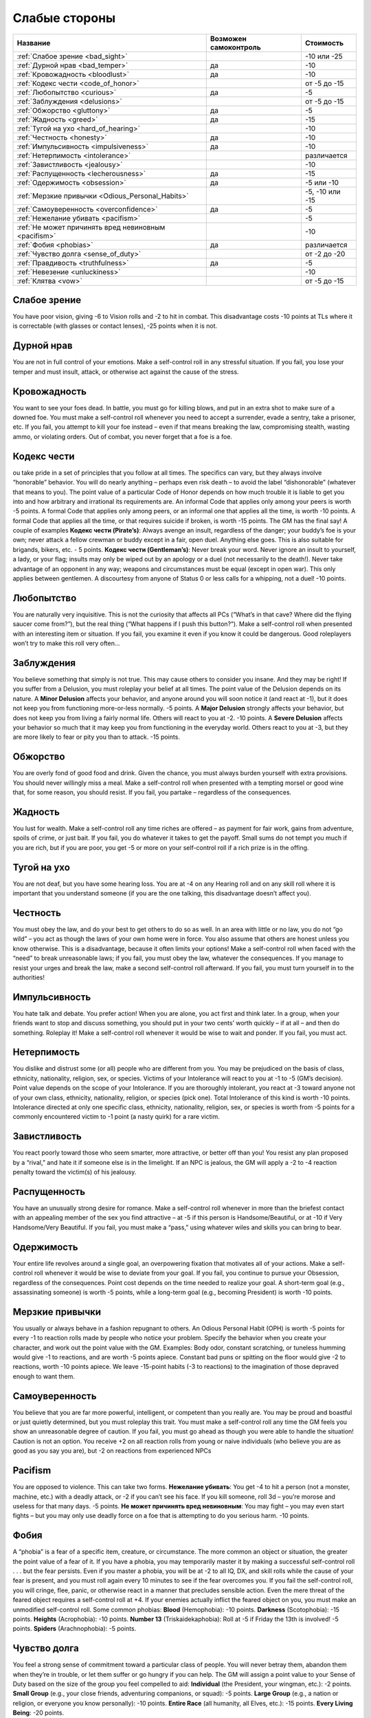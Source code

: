 **************
Слабые стороны
**************


======================================================= ======================= ===================
Название                                                Возможен самоконтроль   Стоимость
======================================================= ======================= ===================
:ref:`Слабое зрение <bad_sight>`                                                -10 или -25
:ref:`Дурной нрав <bad_temper>`                         да                      -10
:ref:`Кровожадность <bloodlust>`                        да                      -10
:ref:`Кодекс чести <code_of_honor>`                                             от -5 до -15
:ref:`Любопытство <curious>`                            да                      -5
:ref:`Заблуждения <delusions>`                                                  от -5 до -15
:ref:`Обжорство <gluttony>`                             да                      -5
:ref:`Жадность <greed>`                                 да                      -15
:ref:`Тугой на ухо <hard_of_hearing>`                                           -10
:ref:`Честность <honesty>`                              да                      -10
:ref:`Импульсивность <impulsiveness>`                   да                      -10
:ref:`Нетерпимость <intolerance>`                                               различается
:ref:`Завистливость <jealousy>`                                                 -10
:ref:`Распущенность <lecherousness>`                    да                      -15
:ref:`Одержимость <obsession>`                          да                      -5 или -10
:ref:`Мерзкие привычки <Odious_Personal_Habits>`                                -5, -10 или -15
:ref:`Самоуверенность <overconfidence>`                 да                      -5
:ref:`Нежелание убивать <pacifism>`                                             -5
:ref:`Не может причинять вред невиновным <pacifism>`                            -10
:ref:`Фобия <phobias>`                                  да                      различается
:ref:`Чувство долга <sense_of_duty>`                                            от -2 до -20
:ref:`Правдивость <truthfulness>`                       да                      -5
:ref:`Невезение <unluckiness>`                                                  -10
:ref:`Клятва <vow>`                                                             от -5 до -15
======================================================= ======================= ===================



.. _bad_sight:

Слабое зрение
=============

You have poor vision, giving -6 to Vision rolls and -2 to hit in combat. This
disadvantage costs -10 points at TLs where it is correctable (with glasses or contact lenses),
-25 points when it is not.



.. _bad_temper:

Дурной нрав
===========

You are not in full control of your emotions. Make a self-control roll in any
stressful situation. If you fail, you lose your temper and must insult, attack, or
otherwise act against the cause of the stress.




.. _bloodlust:

Кровожадность
=============

You want to see your foes dead. In battle, you must go for killing blows, and
put in an extra shot to make sure of a downed foe. You must make a self-control
roll whenever you need to accept a surrender, evade a sentry, take a prisoner, etc. If
you fail, you attempt to kill your foe instead – even if that means breaking the law,
compromising stealth, wasting ammo, or violating orders. Out of combat, you never forget
that a foe is a foe.



.. _code_of_honor:

Кодекс чести
============

ou take pride in a set of principles that you follow at all times. The specifics can
vary, but they always involve “honorable” behavior. You will do nearly anything –
perhaps even risk death – to avoid the label “dishonorable” (whatever that means to you).
The point value of a particular Code of Honor depends on how much trouble it is
liable to get you into and how arbitrary and irrational its
requirements are. An informal Code that applies only among your peers is worth -5
points. A formal Code that applies only among peers, or an informal one that applies all
the time, is worth -10 points. A formal Code that applies all the time,
or that requires suicide if broken, is worth -15 points. The GM has the
final say! A couple of examples
**Кодекс чести (Pirate’s)**:
Always avenge an insult, regardless of the danger; your buddy’s foe is your own;
never attack a fellow crewman or buddy except in a fair, open duel.
Anything else goes. This is also suitable for brigands, bikers, etc. - 5 points.
**Кодекс чести (Gentleman’s)**: Never break your word. Never ignore an insult to
yourself, a lady, or your flag; insults may only be wiped out by an apology or a duel
(not necessarily to the death!). Never take advantage of an opponent in any way;
weapons and circumstances must be equal (except in open war). This only applies
between gentlemen. A discourtesy from anyone of Status 0 or less calls for a
whipping, not a duel! -10 points.



.. _curious:

Любопытство
===========

You are naturally very inquisitive. This is not the curiosity that affects
all PCs (“What’s in that cave? Where did the flying saucer come from?”), but the
real thing (“What happens if I push this button?”). Make a self-control roll when presented
with an interesting item or situation. If you fail, you examine it even if you
know it could be dangerous. Good roleplayers won’t try to make this roll very often...



.. _delusions:

Заблуждения
===========

You believe something that simply is not true. This may cause others to consider you
insane. And they may be right! If you suffer from a Delusion, you must
roleplay your belief at all times. The point value of the Delusion depends on its nature.
A **Minor Delusion** affects your behavior, and anyone around you will soon notice it
(and react at -1), but it does not keep you from functioning more-or-less normally. -5 points.
A **Major  Delusion**  strongly affects your behavior, but does not keep you from living
a fairly normal life. Others will react to you at -2. -10 points.
A **Severe Delusion** affects your behavior so much that it may keep you from
functioning in the everyday world. Others react to you at -3, but they are more likely to fear
or pity you than to attack. -15 points.



.. _gluttony:

Обжорство
=========

You are overly fond of good food and drink. Given the chance, you must always
burden yourself with extra provisions. You should never willingly miss a meal. Make a
self-control roll when presented with a tempting morsel or good wine that, for some
reason, you should resist. If you fail, you partake – regardless of the consequences.



.. _greed:

Жадность
========

You lust for wealth. Make a self-control roll any time riches are offered – as
payment for fair work, gains from adventure, spoils of crime, or just bait. If you fail, you
do whatever it takes to get the payoff. Small sums do not tempt you much if you
are rich, but if you are poor, you get -5 or more on your self-control roll if a rich prize
is in the offing.



.. _hard_of_hearing:

Тугой на ухо
============

You are not deaf, but you have some hearing loss. You are at -4 on any Hearing
roll and on any skill roll where it is important that you understand someone (if
you are the one talking, this disadvantage doesn’t affect you).



.. _honesty:

Честность
=========

You must obey the law, and do your best to get others to do so as well. In an area
with little or no law, you do not “go wild” – you act as though the laws of your own
home were in force. You also assume that others are honest unless you know otherwise.
This is a disadvantage, because it often limits your options! Make a self-control roll
when faced with the “need” to break unreasonable laws; if you fail, you
must obey the law, whatever the consequences. If you manage to resist your urges and break the
law, make a second self-control roll afterward. If you fail, you must turn yourself in
to the authorities!



.. _impulsiveness:

Импульсивность
==============

You hate talk and debate. You prefer action! When you are alone, you act first
and think later. In a group, when your friends want to stop and discuss something,
you should put in your two cents’ worth quickly – if at all – and then do
something. Roleplay it! Make a self-control roll whenever it would be wise to wait
and ponder. If you fail, you must act.



.. _intolerance:

Нетерпимость
============

You dislike and distrust some (or all) people who are different from you. You
may be prejudiced on the basis of class, ethnicity, nationality, religion, sex, or
species. Victims of your Intolerance will react to you at -1 to -5 (GM’s decision).
Point value depends on the scope of your Intolerance. If you are thoroughly intolerant, you
react at -3 toward anyone not of your own class, ethnicity, nationality, religion, or
species (pick one). Total Intolerance of this kind is worth -10 points.
Intolerance directed at only one specific class, ethnicity, nationality, religion, sex, or
species is worth from -5 points for a commonly encountered victim to -1 point (a
nasty quirk) for a rare victim.



.. _jealousy:

Завистливость
=============

You react poorly toward those who seem smarter, more attractive, or better off than
you! You resist any plan proposed by a “rival,” and hate it if someone else is in the
limelight. If an NPC is jealous, the GM will apply a -2 to -4 reaction penalty toward the
victim(s) of his jealousy.



.. _lecherousness:

Распущенность
=============

You have an unusually strong desire for romance. Make a self-control roll whenever
in more than the briefest contact with an appealing member of the sex you find
attractive – at -5 if this person is Handsome/Beautiful, or at -10 if Very
Handsome/Very Beautiful. If you fail, you must make a “pass,” using whatever wiles
and skills you can bring to bear.




.. _obsession:

Одержимость
===========

Your entire life revolves around a single goal, an overpowering fixation that
motivates all of your actions. Make a self-control roll whenever it
would be wise to deviate from your goal. If you fail, you continue to pursue your
Obsession, regardless of the consequences. Point cost depends on the time needed
to realize your goal. A short-term goal (e.g., assassinating someone) is worth -5 points,
while a long-term goal (e.g., becoming President) is worth -10 points.



.. _Odious_Personal_Habits:

Мерзкие привычки
================

You usually or always behave in a fashion repugnant to others. An Odious
Personal Habit (OPH) is worth -5 points for every -1 to reaction rolls made by people
who notice your problem. Specify the behavior when you create your character,
and work out the point value with the GM. Examples:  Body odor, constant scratching,
or tuneless humming would give -1 to reactions, and are worth -5 points apiece.
Constant bad puns or spitting on the floor would give -2 to reactions, worth -10 points
apiece. We leave -15-point habits (-3 to reactions) to the imagination of those depraved
enough to want them.


.. _overconfidence:

Самоуверенность
===============

You believe that you are far more powerful, intelligent, or competent than you
really are. You may be proud and boastful or just quietly determined, but you must
roleplay this trait. You must make a self-control roll any time the GM feels
you show an unreasonable degree of caution. If you fail, you must go ahead as
though you were able to handle the situation! Caution is not an option.
You receive +2 on all reaction rolls from young or naive individuals (who believe you
are as good as you say you are), but -2 on reactions from experienced NPCs




.. _pacifism:

Pacifism
========

You are opposed to violence. This can take two forms. **Нежелание убивать**:
You get -4 to hit a person (not a monster, machine, etc.) with a deadly
attack, or -2 if you can’t see his face. If you kill someone, roll 3d – you’re morose and
useless for that many days. -5 points. **Не может причинять вред невиновным**: You may fight –
you may even start fights – but you may only use deadly force on a foe that is attempting
to do you serious harm. -10 points.



.. _phobias:

Фобия
=====

A “phobia” is a fear of a specific item, creature, or circumstance. The more
common an object or situation, the greater the point value of a fear of it. If you have a
phobia, you may temporarily master it by making a successful self-control roll . . . but the
fear persists. Even if you master a phobia, you will be at -2 to all IQ, DX, and skill rolls
while the cause of your fear is present, and you must roll again every 10 minutes to see
if the fear overcomes you. If you fail the self-control roll, you will cringe, flee, panic,
or otherwise react in a manner that precludes sensible action.
Even the mere threat of the feared object requires a self-control roll at +4. If your
enemies actually inflict the feared object on you, you must make an unmodified
self-control roll. Some common phobias: **Blood** (Hemophobia): -10 points. **Darkness**
(Scotophobia): -15 points. **Heights** (Acrophobia): -10 points. **Number 13**
(Triskaidekaphobia): Roll at -5 if Friday the 13th is involved! -5 points.
**Spiders** (Arachnophobia): -5 points.




.. _sense_of_duty:

Чувство долга
=============

You feel a strong sense of commitment toward a particular class of people. You will
never betray them, abandon them when they’re in trouble, or let them suffer or go
hungry if you can help. The GM will assign a point value to your Sense of Duty based
on the size of the group you feel compelled to aid: **Individual** (the President,
your wingman, etc.): -2 points. **Small Group** (e.g., your close friends,
adventuring companions, or squad): -5 points. **Large Group** (e.g., a nation or religion, or
everyone you know personally): -10 points. **Entire Race** (all humanity, all Elves, etc.):
-15 points. **Every Living Being**: -20 points.




.. _truthfulness:

Правдивость
===========

You hate to tell a lie – or you are just very bad at it. Make a self-control roll whenever
you must keep silent about an uncomfortable truth (lying by omission). Roll at -5 if
you actually have to tell a falsehood! If you fail, you blurt out the truth, or stumble so
much that your lie is obvious. You have a permanent -5 to Fast-Talk skill, and your
Acting skill is at -5 when your purpose is to deceive.



.. _unluckiness:

Невезение
=========

You have rotten luck. Things go wrong for you – and usually at the worst possible
time. Once per play session, the GM will arbitrarily and maliciously make
something go wrong for you. You miss a vital die roll, or the enemy (against all odds) shows
up at the worst possible time. If the plot of the adventure calls for something bad to
happen to someone, it’s you. The GM may not kill you outright with “bad luck,” but
anything less than that is fine.




.. _vow:

Клятва
======

You have sworn an oath to do (or not to do) something. Whatever the oath, you take it
seriously; if you didn’t, it would not be a disadvantage. This trait is especially appropriate
for knights, holy men, and fanatics. The point value of a Vow should be
directly related to the inconvenience it causes you. The GM is the final judge. Some examples:
**Minor Vow**: Silence during daylight hours; vegetarianism; chastity (yes, for
game purposes, this is minor). -5 points. **Major Vow**: Use no edged weapons; keep
silence at all times; never sleep indoors; own no more than your horse can carry. -10 points.
**Great Vow**: Never refuse any request for aid; always fight with the wrong hand; hunt
a given foe until you destroy him; challenge every knight you meet to combat. -15 points.



